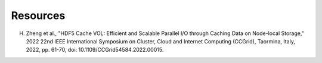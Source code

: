 Resources
===================================
H. Zheng et al., "HDF5 Cache VOL: Efficient and Scalable Parallel I/O through Caching Data on Node-local Storage," 2022 22nd IEEE International Symposium on Cluster, Cloud and Internet Computing (CCGrid), Taormina, Italy, 2022, pp. 61-70, doi: 10.1109/CCGrid54584.2022.00015.
